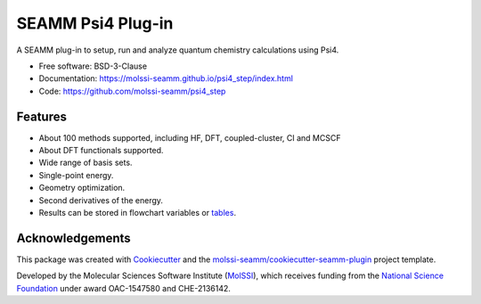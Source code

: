 ==================
SEAMM Psi4 Plug-in
==================

.. image:: https://img.shields.io/github/issues-pr-raw/molssi-seamm/psi4_step
   :target: https://github.com/molssi-seamm/psi4_step/pulls
   :alt: GitHub pull requests

.. image:: https://github.com/molssi-seamm/psi4_step/workflows/CI/badge.svg
   :target: https://github.com/molssi-seamm/psi4_step/actions
   :alt: Build Status

.. image:: https://codecov.io/gh/molssi-seamm/psi4_step/branch/master/graph/badge.svg
   :target: https://codecov.io/gh/molssi-seamm/psi4_step
   :alt: Code Coverage

.. image:: https://img.shields.io/lgtm/grade/python/g/molssi-seamm/psi4_step.svg?logo=lgtm&logoWidth=18
   :target: https://lgtm.com/projects/g/molssi-seamm/psi4_step/context:python
   :alt: Code Quality

.. image:: https://github.com/molssi-seamm/psi4_step/workflows/Documentation/badge.svg
   :target: https://molssi-seamm.github.io/psi4_step/index.html
   :alt: Documentation Status

.. image:: https://pyup.io/repos/github/molssi-seamm/psi4_step/shield.svg
   :target: https://pyup.io/repos/github/molssi-seamm/psi4_step/
   :alt: Updates for Dependencies

.. image:: https://img.shields.io/pypi/v/psi4_step.svg
   :target: https://pypi.python.org/pypi/psi4_step
   :alt: PyPi VERSION

A SEAMM plug-in to setup, run and analyze quantum chemistry
calculations using Psi4.

* Free software: BSD-3-Clause
* Documentation: https://molssi-seamm.github.io/psi4_step/index.html
* Code: https://github.com/molssi-seamm/psi4_step

Features
--------

* About 100 methods supported, including HF, DFT, coupled-cluster, CI
  and MCSCF
* About DFT functionals supported.
* Wide range of basis sets.
* Single-point energy.
* Geometry optimization.
* Second derivatives of the energy.
* Results can be stored in flowchart variables or tables_.

.. _tables: https://molssi-seamm.github.io/table_step/index.html

Acknowledgements
----------------

This package was created with Cookiecutter_ and the `molssi-seamm/cookiecutter-seamm-plugin`_ project template.

.. _Cookiecutter: https://github.com/audreyr/cookiecutter
.. _`molssi-seamm/cookiecutter-seamm-plugin`: https://github.com/molssi-seamm/cookiecutter-seamm-plugin

Developed by the Molecular Sciences Software Institute (MolSSI_),
which receives funding from the `National Science Foundation`_ under
award OAC-1547580 and CHE-2136142.

.. _MolSSI: https://www.molssi.org
.. _`National Science Foundation`: https://www.nsf.gov
